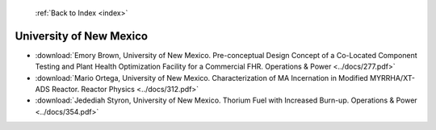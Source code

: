  :ref:`Back to Index <index>`

University of New Mexico
------------------------

* :download:`Emory Brown, University of New Mexico. Pre-conceptual Design Concept of a Co-Located Component Testing and Plant Health Optimization Facility for a Commercial FHR. Operations & Power <../docs/277.pdf>`
* :download:`Mario Ortega, University of New Mexico. Characterization of MA Incernation in Modified MYRRHA/XT-ADS Reactor. Reactor Physics <../docs/312.pdf>`
* :download:`Jedediah Styron, University of New Mexico. Thorium Fuel with Increased Burn-up. Operations & Power <../docs/354.pdf>`
